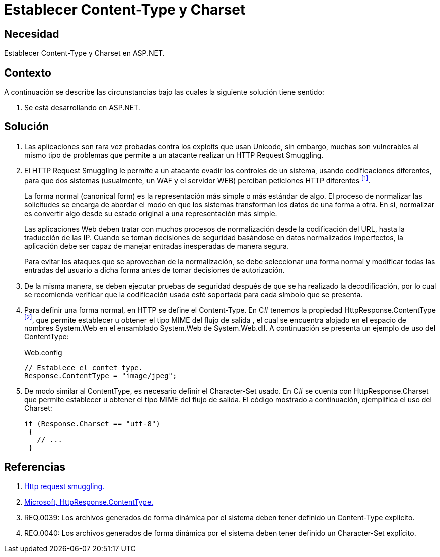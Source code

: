 :slug: kb/aspnet/establecer-content-type-charset/
:eth: no
:category: aspnet
:description: Nuestros ethical hackers explican como evitar vulnerabilidades de seguridad mediante la configuración segura de los parámetros content-type y charset en ASP.NET para evitar ataques de tipo Http Request Smuggling y reforzar la seguridad de las aplicaciones web.
:keywords: ASP.NET, Content type.
:kb: yes

= Establecer Content-Type y Charset

== Necesidad

Establecer +Content-Type+ y +Charset+ en +ASP.NET+.

== Contexto

A continuación se describe las circunstancias 
bajo las cuales la siguiente solución tiene sentido:

. Se está desarrollando en +ASP.NET+.

== Solución

. Las aplicaciones son rara vez probadas 
contra los +exploits+ que usan +Unicode+,
sin embargo, muchas son vulnerables 
al mismo tipo de problemas 
que permite a un atacante realizar 
un +HTTP Request Smuggling+.
 
. El +HTTP Request Smuggling+ 
le permite a un atacante 
evadir los controles de un sistema, 
usando codificaciones diferentes, 
para que dos sistemas (usualmente, un +WAF+ y el servidor +WEB+) 
perciban peticiones +HTTP+ diferentes <<r1, ^[1]^>>. 
+
La forma normal (+canonical form+) es la representación más simple 
o más estándar de algo. 
El proceso de normalizar las solicitudes 
se encarga de abordar el modo 
en que los sistemas transforman los datos de una forma a otra. 
En sí, normalizar es convertir algo 
desde su estado original 
a una representación más simple. 
+
Las aplicaciones Web deben tratar 
con muchos procesos de normalización 
desde la codificación del +URL+,  
hasta la traducción de las +IP+. 
Cuando se toman decisiones de seguridad 
basándose en datos normalizados imperfectos, 
la aplicación debe ser capaz de manejar 
entradas inesperadas de manera segura. 
+
Para evitar los ataques 
que se aprovechan de la normalización, 
se debe seleccionar una forma normal
y modificar todas las entradas del usuario a dicha forma 
antes de tomar decisiones de autorización.

. De la misma manera, 
se deben ejecutar pruebas de seguridad 
después de que se ha realizado la decodificación, 
por lo cual se recomienda verificar 
que la codificación usada esté soportada 
para cada símbolo que se presenta. 

. Para definir una forma normal, 
en HTTP se define el +Content-Type+. 
En +C#+ tenemos la propiedad +HttpResponse.ContentType+ <<r2, ^[2]^>>, 
que permite establecer u obtener 
el tipo +MIME+ del flujo de salida , 
el cual se encuentra alojado 
en el espacio de nombres +System.Web+ 
en el ensamblado +System.Web+ de +System.Web.dll+. 
A continuación se presenta un ejemplo de uso del +ContentType+:
+
.Web.config
[source, java, linenums]
----
// Establece el contet type.
Response.ContentType = "image/jpeg";
----

. De modo similar al +ContentType+, 
es necesario definir el +Character-Set+ usado. 
En +C#+ se cuenta con +HttpResponse.Charset+ 
que permite establecer u obtener 
el tipo +MIME+ del flujo de salida. 
El código mostrado a continuación, 
ejemplifica el uso del +Charset+:
+

[source,java,linenums]
----
if (Response.Charset == "utf-8") 
 {
   // ...
 }
----

== Referencias

. [[r1]] link:http://projects.webappsec.org/w/page/13246928/HTTP%20Request%20Smuggling[Http request smuggling.]

. [[r2]] link:https://msdn.microsoft.com/en-us/library/system.web.httpresponse.contenttype.aspx[Microsoft, HttpResponse.ContentType.]

. [[r3]] REQ.0039: Los archivos generados de forma dinámica por el sistema deben tener definido un +Content-Type+ explícito.

. [[r4]] REQ.0040: Los archivos generados de forma dinámica por el sistema deben tener definido un +Character-Set+ explícito.
